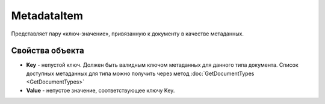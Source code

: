 MetadataItem
====================

Представляет пару «ключ-значение», привязанную к документу в качестве метаданных.

Свойства объекта
----------------

- **Key** - непустой ключ. Должен быть валидным ключом метаданных для данного типа документа. Список доступных метаданных для типа можно получить через метод :doc:`GetDocumentTypes <GetDocumentTypes>`
- **Value** - непустое значение, соответствующее ключу Key.
